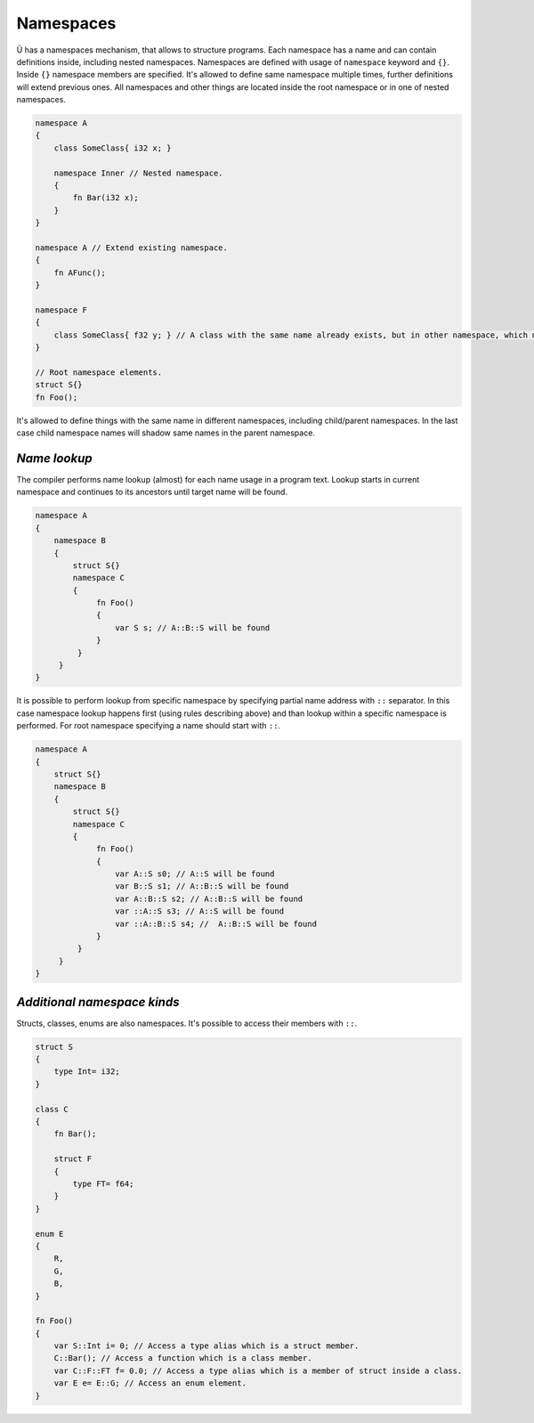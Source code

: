 Namespaces
==========

Ü has a namespaces mechanism, that allows to structure programs.
Each namespace has a name and can contain definitions inside, including nested namespaces.
Namespaces are defined with usage of ``namespace`` keyword and ``{}``.
Inside ``{}`` namespace members are specified.
It's allowed to define same namespace multiple times, further definitions will extend previous ones.
All namespaces and other things are located inside the root namespace or in one of nested namespaces.

.. code-block:: u_spr

   namespace A
   {
       class SomeClass{ i32 x; }
   
       namespace Inner // Nested namespace.
       {
           fn Bar(i32 x);
       }
   }
   
   namespace A // Extend existing namespace.
   {
       fn AFunc();
   }
   
   namespace F
   {
       class SomeClass{ f32 y; } // A class with the same name already exists, but in other namespace, which means that this is not a redefinition error.
   }
   
   // Root namespace elements.
   struct S{}
   fn Foo();

It's allowed to define things with the same name in different namespaces, including child/parent namespaces.
In the last case child namespace names will shadow same names in the parent namespace.

*************
*Name lookup*
*************

The compiler performs name lookup (almost) for each name usage in a program text.
Lookup starts in current namespace and continues to its ancestors until target name will be found.

.. code-block:: u_spr

   namespace A
   {
       namespace B
       {
           struct S{}
           namespace C
           {
                fn Foo()
                {
                    var S s; // A::B::S will be found
                }
            }
        }
   }


It is possible to perform lookup from specific namespace by specifying partial name address with ``::`` separator.
In this case namespace lookup happens first (using rules describing above) and than lookup within a specific namespace is performed.
For root namespace specifying a name should start with ``::``.

.. code-block:: u_spr

   namespace A
   {
       struct S{}
       namespace B
       {
           struct S{}
           namespace C
           {
                fn Foo()
                {
                    var A::S s0; // A::S will be found
                    var B::S s1; // A::B::S will be found
                    var A::B::S s2; // A::B::S will be found
                    var ::A::S s3; // A::S will be found
                    var ::A::B::S s4; //  A::B::S will be found
                }
            }
        }
   }

****************************
*Additional namespace kinds*
****************************

Structs, classes, enums are also namespaces.
It's possible to access their members with ``::``.

.. code-block:: u_spr
   
   struct S
   {
       type Int= i32;
   }
   
   class C
   {
       fn Bar();
   
       struct F
       {
           type FT= f64;
       }
   }
   
   enum E
   {
       R,
       G,
       B,
   }
   
   fn Foo()
   {
       var S::Int i= 0; // Access a type alias which is a struct member.
       C::Bar(); // Access a function which is a class member.
       var C::F::FT f= 0.0; // Access a type alias which is a member of struct inside a class.
       var E e= E::G; // Access an enum element.
   }
